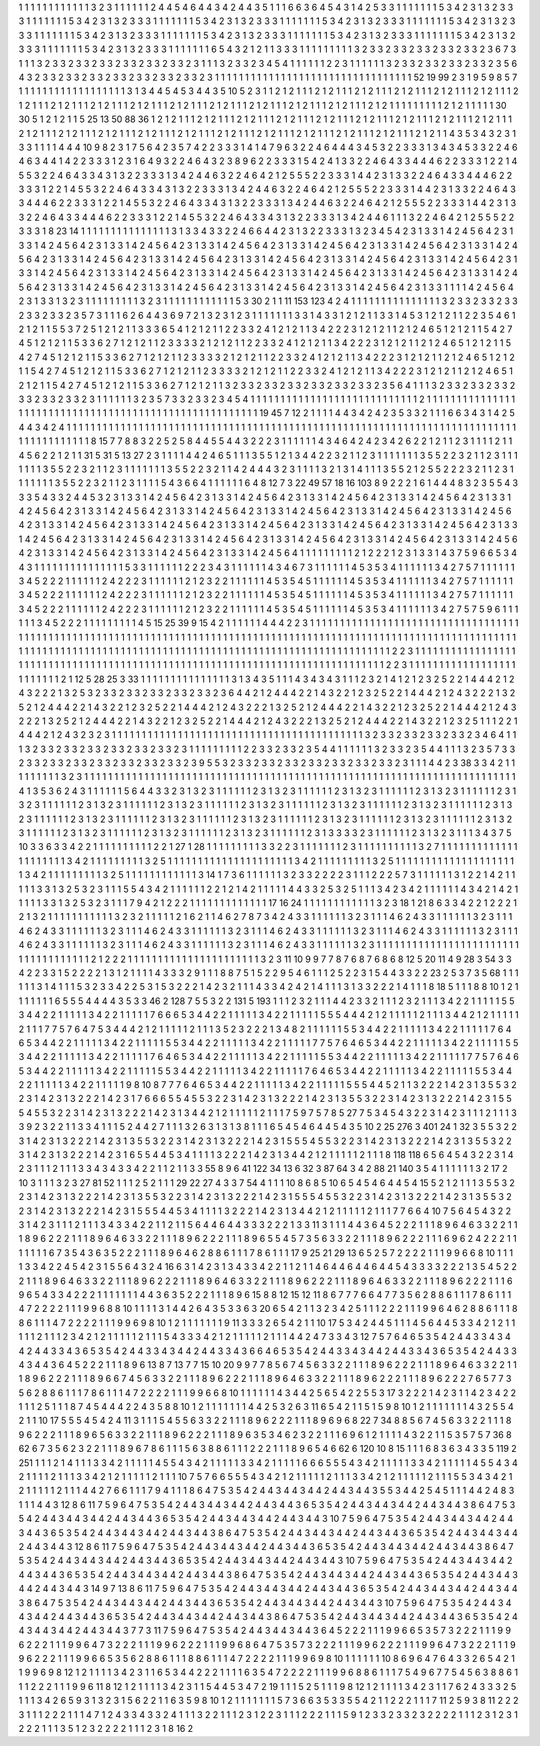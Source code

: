 1 1 1
1 1 1
1 1 1
1 1 1
3 2 3
1 1 1
1 1 1
2 4 4
5 4 6
4 4 3
4 2 4
4 3 5
1 1 1
6 6 3
6 4 5
4 3 1
4 2 5
3 3 1
1 1 1
1 1 1
5 3 4
2 3 1
3 2 3
3 3 1
1 1 1
1 1 1
5 3 4
2 3 1
3 2 3
3 3 1
1 1 1
1 1 1
5 3 4
2 3 1
3 2 3
3 3 1
1 1 1
1 1 1
5 3 4
2 3 1
3 2 3
3 3 1
1 1 1
1 1 1
5 3 4
2 3 1
3 2 3
3 3 1
1 1 1
1 1 1
5 3 4
2 3 1
3 2 3
3 3 1
1 1 1
1 1 1
5 3 4
2 3 1
3 2 3
3 3 1
1 1 1
1 1 1
5 3 4
2 3 1
3 2 3
3 3 1
1 1 1
1 1 1
5 3 4
2 3 1
3 2 3
3 3 1
1 1 1
1 1 1
5 3 4
2 3 1
3 2 3
3 3 1
1 1 1
1 1 1
6 5 4
3 2 1
2 1 1
3 3 3
1 1 1
1 1 1
1 1 1
3 2 3
3 2 3
3 2 3
3 2 3
3 2 3
3 2 3
6 7 3
1 1 1
3 2 3
3 2 3
3 2 3
3 2 3
3 2 3
3 2 3
3 2 3
1 1 1
3 2 3
3 2 3
4 5 4
1 1 1
1 1 1
2 2 3
1 1 1
1 1 1
3 2 3
3 2 3
3 2 3
3 2 3
3 2 3
5 6 4
3 2 3
3 2 3
3 2 3
3 2 3
3 2 3
3 2 3
3 2 3
3 2 3
1 1 1
1 1 1
1 1 1
1 1 1
1 1 1
1 1 1
1 1 1
1 1 1
1 1 1
1 1 1
1 1 1
52 19 99
2 3 1
9 5 9
8 5 7
1 1 1
1 1 1
1 1 1
1 1 1
1 1 1
1 1 1
3 1 3
4 4 5
4 5 3
4 4 3
5 10 5
2 3 1
1 2 1
2 1 1
1 2 1
2 1 1
1 2 1
2 1 1
1 2 1
2 1 1
1 2 1
2 1 1
1 2 1
2 1 1
1 2 1
2 1 1
1 2 1
2 1 1
1 2 1
2 1 1
1 2 1
2 1 1
1 2 1
2 1 1
1 2 1
2 1 1
1 2 1
2 1 1
1 2 1
2 1 1
1 2 1
2 1 1
1 2 1
2 1 1
1 1 1
1 1 1
1 2 1
2 1 1
1 1 1
30 30 5
1 2 1
2 1 1
5 25 13
50 88 36
1 2 1
2 1 1
1 2 1
2 1 1
1 2 1
2 1 1
1 2 1
2 1 1
1 2 1
2 1 1
1 2 1
2 1 1
1 2 1
2 1 1
1 2 1
2 1 1
1 2 1
2 1 1
1 2 1
2 1 1
1 2 1
2 1 1
1 2 1
2 1 1
1 2 1
2 1 1
1 2 1
2 1 1
1 2 1
2 1 1
1 2 1
2 1 1
1 2 1
2 1 1
1 2 1
2 1 1
1 2 1
2 1 1
1 2 1
2 1 1
4 3 5
3 4 3
2 3 1
3 3 1
1 1 1
4 4 4
10 9 8
2 3 1
7 5 6
4 2 3
5 7 4
2 2 3
3 3 1
4 1 4
7 9 6
3 2 2
4 6 4
4 4 3
4 5 3
2 2 3
3 3 1
3 4 3
4 5 3
3 2 2
4 6 4
6 3 4
4 1 4
2 2 3
3 3 1
2 3 1
6 4 9
3 2 2
4 6 4
3 2 3
8 9 6
2 2 3
3 3 1
5 4 2
4 1 3
3 2 2
4 6 4
3 3 4
4 4 6
2 2 3
3 3 1
2 2 1
4 5 5
3 2 2
4 6 4
3 3 4
3 1 3
2 2 3
3 3 1
3 4 2
4 4 6
3 2 2
4 6 4
2 1 2
5 5 5
2 2 3
3 3 1
4 4 2
3 1 3
3 2 2
4 6 4
3 3 4
4 4 6
2 2 3
3 3 1
2 2 1
4 5 5
3 2 2
4 6 4
3 3 4
3 1 3
2 2 3
3 3 1
3 4 2
4 4 6
3 2 2
4 6 4
2 1 2
5 5 5
2 2 3
3 3 1
4 4 2
3 1 3
3 2 2
4 6 4
3 3 4
4 4 6
2 2 3
3 3 1
2 2 1
4 5 5
3 2 2
4 6 4
3 3 4
3 1 3
2 2 3
3 3 1
3 4 2
4 4 6
3 2 2
4 6 4
2 1 2
5 5 5
2 2 3
3 3 1
4 4 2
3 1 3
3 2 2
4 6 4
3 3 4
4 4 6
2 2 3
3 3 1
2 2 1
4 5 5
3 2 2
4 6 4
3 3 4
3 1 3
2 2 3
3 3 1
3 4 2
4 4 6
1 1 1
3 2 2
4 6 4
2 1 2
5 5 5
2 2 3
3 3 1
8 23 14
1 1 1
1 1 1
1 1 1
1 1 1
1 1 1
3 1 3
3 4 3
3 2 2
4 6 6
4 4 2
3 1 3
2 2 3
3 3 1
3 2 3
4 5 4
2 3 1
3 3 1
4 2 4
5 6 4
2 3 1
3 3 1
4 2 4
5 6 4
2 3 1
3 3 1
4 2 4
5 6 4
2 3 1
3 3 1
4 2 4
5 6 4
2 3 1
3 3 1
4 2 4
5 6 4
2 3 1
3 3 1
4 2 4
5 6 4
2 3 1
3 3 1
4 2 4
5 6 4
2 3 1
3 3 1
4 2 4
5 6 4
2 3 1
3 3 1
4 2 4
5 6 4
2 3 1
3 3 1
4 2 4
5 6 4
2 3 1
3 3 1
4 2 4
5 6 4
2 3 1
3 3 1
4 2 4
5 6 4
2 3 1
3 3 1
4 2 4
5 6 4
2 3 1
3 3 1
4 2 4
5 6 4
2 3 1
3 3 1
4 2 4
5 6 4
2 3 1
3 3 1
4 2 4
5 6 4
2 3 1
3 3 1
4 2 4
5 6 4
2 3 1
3 3 1
4 2 4
5 6 4
2 3 1
3 3 1
4 2 4
5 6 4
2 3 1
3 3 1
4 2 4
5 6 4
2 3 1
3 3 1
4 2 4
5 6 4
2 3 1
3 3 1
4 2 4
5 6 4
2 3 1
3 3 1
1 1 1
4 2 4
5 6 4
2 3 1
3 3 1
3 2 3
1 1 1
1 1 1
1 1 1
3 2 3
1 1 1
1 1 1
1 1 1
1 1 1
5 3 30
2 1 1
11 153 123
4 2 4
1 1 1
1 1 1
1 1 1
1 1 1
1 1 1
3 2 3
3 2 3
3 2 3
3 2 3
3 2 3
3 2 3
5 7 3
1 1 1
6 2 6
4 4 3
6 9 7
2 1 3
2 3 1
2 3 1
1 1 1
1 1 1
3 3 1
4 3 3
1 2 1
2 1 1
3 3 1
4 5 3
1 2 1
2 1 1
2 2 3
5 4 6
1 2 1
2 1 1
5 5 3
7 2 5
1 2 1
2 1 1
3 3 3
6 5 4
1 2 1
2 1 1
2 2 3
3 2 4
1 2 1
2 1 1
3 4 2
2 2 3
1 2 1
2 1 1
2 1 2
4 6 5
1 2 1
2 1 1
5 4 2
7 4 5
1 2 1
2 1 1
5 3 3
6 2 7
1 2 1
2 1 1
2 3 3
3 3 2
1 2 1
2 1 1
2 2 3
3 2 4
1 2 1
2 1 1
3 4 2
2 2 3
1 2 1
2 1 1
2 1 2
4 6 5
1 2 1
2 1 1
5 4 2
7 4 5
1 2 1
2 1 1
5 3 3
6 2 7
1 2 1
2 1 1
2 3 3
3 3 2
1 2 1
2 1 1
2 2 3
3 2 4
1 2 1
2 1 1
3 4 2
2 2 3
1 2 1
2 1 1
2 1 2
4 6 5
1 2 1
2 1 1
5 4 2
7 4 5
1 2 1
2 1 1
5 3 3
6 2 7
1 2 1
2 1 1
2 3 3
3 3 2
1 2 1
2 1 1
2 2 3
3 2 4
1 2 1
2 1 1
3 4 2
2 2 3
1 2 1
2 1 1
2 1 2
4 6 5
1 2 1
2 1 1
5 4 2
7 4 5
1 2 1
2 1 1
5 3 3
6 2 7
1 2 1
2 1 1
3 2 3
3 2 3
3 2 3
3 2 3
3 2 3
3 2 3
3 2 3
5 6 4
1 1 1
3 2 3
3 2 3
3 2 3
3 2 3
3 2 3
3 2 3
3 2 3
1 1 1
1 1 1
3 2 3
5 7 3
3 2 3
3 2 3
4 5 4
1 1 1
1 1 1
1 1 1
1 1 1
1 1 1
1 1 1
1 1 1
1 1 1
1 1 1
1 2 1
1 1 1
1 1 1
1 1 1
1 1 1
1 1 1
1 1 1
1 1 1
1 1 1
1 1 1
1 1 1
1 1 1
1 1 1
1 1 1
1 1 1
1 1 1
1 1 1
1 1 1
1 1 1
19 45 7
12 2 1
1 1 1
4 4 3
4 2 4
2 3 5
3 3 2
1 1 1
6 6 3
4 3 1
4 2 5
4 4 3
4 2 4
1 1 1
1 1 1
1 1 1
1 1 1
1 1 1
1 1 1
1 1 1
1 1 1
1 1 1
1 1 1
1 1 1
1 1 1
1 1 1
1 1 1
1 1 1
1 1 1
1 1 1
1 1 1
1 1 1
1 1 1
1 1 1
1 1 1
1 1 1
1 1 1
1 1 1
1 1 1
1 1 1
1 1 1
1 1 1
8 15 7
7 8 8
3 2 2
5 2 5
8 4 4
5 5 4
4 3 2
2 2 3
1 1 1
1 1 1
4 3 4
6 4 2
4 2 3
4 2 6
2 2 1
2 1 1
2 3 1
1 1 1
2 1 1
4 5 6
2 2 1
2 1 1
31 5 31
5 13 27
2 3 1
1 1 1
4 4 2
4 6 5
1 1 1
3 5 5
1 2 1
3 4 4
2 2 3
2 1 1
2 3 1
1 1 1
1 1 1
3 5 5
2 2 3
2 1 1
2 3 1
1 1 1
1 1 1
3 5 5
2 2 3
2 1 1
2 3 1
1 1 1
1 1 1
3 5 5
2 2 3
2 1 1
4 2 4
4 4 3
2 3 1
1 1 1
3 2 1
3 1 4
1 1 1
3 5 5
2 1 2
5 5 2
2 2 3
2 1 1
2 3 1
1 1 1
1 1 1
3 5 5
2 2 3
2 1 1
2 3 1
1 1 1
5 4 3
6 6 4
1 1 1
1 1 1
6 4 8
12 7 3
22 49 57
18 16 103
8 9 2
2 2 1
6 1 4
4 4 8
3 2 3
5 5 4
3 3 3
5 4 3
3 2 4
4 5 3
2 3 1
3 3 1
4 2 4
5 6 4
2 3 1
3 3 1
4 2 4
5 6 4
2 3 1
3 3 1
4 2 4
5 6 4
2 3 1
3 3 1
4 2 4
5 6 4
2 3 1
3 3 1
4 2 4
5 6 4
2 3 1
3 3 1
4 2 4
5 6 4
2 3 1
3 3 1
4 2 4
5 6 4
2 3 1
3 3 1
4 2 4
5 6 4
2 3 1
3 3 1
4 2 4
5 6 4
2 3 1
3 3 1
4 2 4
5 6 4
2 3 1
3 3 1
4 2 4
5 6 4
2 3 1
3 3 1
4 2 4
5 6 4
2 3 1
3 3 1
4 2 4
5 6 4
2 3 1
3 3 1
4 2 4
5 6 4
2 3 1
3 3 1
4 2 4
5 6 4
2 3 1
3 3 1
4 2 4
5 6 4
2 3 1
3 3 1
4 2 4
5 6 4
2 3 1
3 3 1
4 2 4
5 6 4
2 3 1
3 3 1
4 2 4
5 6 4
2 3 1
3 3 1
4 2 4
5 6 4
2 3 1
3 3 1
4 2 4
5 6 4
2 3 1
3 3 1
4 2 4
5 6 4
2 3 1
3 3 1
4 2 4
5 6 4
2 3 1
3 3 1
4 2 4
5 6 4
1 1 1
1 1 1
1 1 1
2 1 2
2 2 1
2 3 1
3 3 1
4 3 7
5 9 6
6 5 3
4 4 3
1 1 1
1 1 1
1 1 1
1 1 1
1 1 1
5 3 3
1 1 1
1 1 1
2 2 2
3 4 3
1 1 1
1 1 1
4 3 4
6 7 3
1 1 1
1 1 1
4 5 3
5 3 4
1 1 1
1 1 1
3 4 2
7 5 7
1 1 1
1 1 1
3 4 5
2 2 2
1 1 1
1 1 1
2 4 2
2 2 3
1 1 1
1 1 1
2 1 2
3 2 2
1 1 1
1 1 1
4 5 3
5 4 5
1 1 1
1 1 1
4 5 3
5 3 4
1 1 1
1 1 1
3 4 2
7 5 7
1 1 1
1 1 1
3 4 5
2 2 2
1 1 1
1 1 1
2 4 2
2 2 3
1 1 1
1 1 1
2 1 2
3 2 2
1 1 1
1 1 1
4 5 3
5 4 5
1 1 1
1 1 1
4 5 3
5 3 4
1 1 1
1 1 1
3 4 2
7 5 7
1 1 1
1 1 1
3 4 5
2 2 2
1 1 1
1 1 1
2 4 2
2 2 3
1 1 1
1 1 1
2 1 2
3 2 2
1 1 1
1 1 1
4 5 3
5 4 5
1 1 1
1 1 1
4 5 3
5 3 4
1 1 1
1 1 1
3 4 2
7 5 7
5 9 6
1 1 1
1 1 1
3 4 5
2 2 2
1 1 1
1 1 1
1 1 1
4 5 15
25 39 9
15 4 2
1 1 1
1 1 1
4 4 4
2 2 3
1 1 1
1 1 1
1 1 1
1 1 1
1 1 1
1 1 1
1 1 1
1 1 1
1 1 1
1 1 1
1 1 1
1 1 1
1 1 1
1 1 1
1 1 1
1 1 1
1 1 1
1 1 1
1 1 1
1 1 1
1 1 1
1 1 1
1 1 1
1 1 1
1 1 1
1 1 1
1 1 1
1 1 1
1 1 1
1 1 1
1 1 1
1 1 1
1 1 1
1 1 1
1 1 1
1 1 1
1 1 1
1 1 1
1 1 1
1 1 1
1 1 1
1 1 1
1 1 1
1 1 1
1 1 1
1 1 1
1 1 1
1 1 1
1 1 1
1 1 1
1 1 1
1 1 1
1 1 1
1 1 1
1 1 1
1 1 1
1 1 1
1 1 1
1 1 1
1 1 1
2 2 3
1 1 1
1 1 1
1 1 1
1 1 1
1 1 1
1 1 1
1 1 1
1 1 1
1 1 1
1 1 1
1 1 1
1 1 1
1 1 1
1 1 1
1 1 1
1 1 1
1 1 1
1 1 1
1 1 1
1 1 1
1 1 1
1 1 1
1 1 1
1 1 1
1 1 1
1 1 1
2 2 3
1 1 1
1 1 1
1 1 1
1 1 1
1 1 1
1 1 1
1 1 1
1 1 1
1 2 1
12 5 28
25 3 33
1 1 1
1 1 1
1 1 1
1 1 1
1 1 1
3 1 3
4 3 5
1 1 1
4 3 4
3 4 3
1 1 1
2 3 2
1 4 1
2 1 2
3 2 5
2 2 1
4 4 4
2 1 2
4 3 2
2 2 1
3 2 5
3 2 3
3 2 3
3 2 3
3 2 3
3 2 3
3 2 3
6 4 4
2 1 2
4 4 4
2 2 1
4 3 2
2 1 2
3 2 5
2 2 1
4 4 4
2 1 2
4 3 2
2 2 1
3 2 5
2 1 2
4 4 4
2 2 1
4 3 2
2 1 2
3 2 5
2 2 1
4 4 4
2 1 2
4 3 2
2 2 1
3 2 5
2 1 2
4 4 4
2 2 1
4 3 2
2 1 2
3 2 5
2 2 1
4 4 4
2 1 2
4 3 2
2 2 1
3 2 5
2 1 2
4 4 4
2 2 1
4 3 2
2 1 2
3 2 5
2 2 1
4 4 4
2 1 2
4 3 2
2 2 1
3 2 5
2 1 2
4 4 4
2 2 1
4 3 2
2 1 2
3 2 5
1 1 1
2 2 1
4 4 4
2 1 2
4 3 2
3 2 3
1 1 1
1 1 1
1 1 1
1 1 1
1 1 1
1 1 1
1 1 1
1 1 1
1 1 1
1 1 1
1 1 1
1 1 1
1 1 1
1 1 1
3 2 3
3 2 3
3 2 3
3 2 3
3 2 3
4 6 4
1 1 1
3 2 3
3 2 3
3 2 3
3 2 3
3 2 3
3 2 3
3 2 3
1 1 1
1 1 1
1 1 1
2 2 3
3 2 3
3 2 3
5 4 4
1 1 1
1 1 1
3 2 3
3 2 3
5 4 4
1 1 1
3 2 3
5 7 3
3 2 3
3 2 3
3 2 3
3 2 3
3 2 3
3 2 3
3 2 3
3 2 3
9 5 5
3 2 3
3 2 3
3 2 3
3 2 3
3 2 3
3 2 3
3 2 3
3 2 3
1 1 1
4 4 2
3 38 3
3 4 2
1 1 1
1 1 1
1 1 1
3 2 3
1 1 1
1 1 1
1 1 1
1 1 1
1 1 1
1 1 1
1 1 1
1 1 1
1 1 1
1 1 1
1 1 1
1 1 1
1 1 1
1 1 1
1 1 1
1 1 1
1 1 1
1 1 1
1 1 1
1 1 1
1 1 1
1 1 1
1 1 1
1 1 1
4 1 3
5 3 6
2 4 3
1 1 1
1 1 1
5 6 4
4 3 3
2 3 1
3 2 3
1 1 1
1 1 1
2 3 1
3 2 3
1 1 1
1 1 1
2 3 1
3 2 3
1 1 1
1 1 1
2 3 1
3 2 3
1 1 1
1 1 1
2 3 1
3 2 3
1 1 1
1 1 1
2 3 1
3 2 3
1 1 1
1 1 1
2 3 1
3 2 3
1 1 1
1 1 1
2 3 1
3 2 3
1 1 1
1 1 1
2 3 1
3 2 3
1 1 1
1 1 1
2 3 1
3 2 3
1 1 1
1 1 1
2 3 1
3 2 3
1 1 1
1 1 1
2 3 1
3 2 3
1 1 1
1 1 1
2 3 1
3 2 3
1 1 1
1 1 1
2 3 1
3 2 3
1 1 1
1 1 1
2 3 1
3 2 3
1 1 1
1 1 1
2 3 1
3 2 3
1 1 1
1 1 1
2 3 1
3 2 3
1 1 1
1 1 1
2 3 1
3 2 3
1 1 1
1 1 1
2 3 1
3 2 3
1 1 1
1 1 1
2 3 1
3 2 3
1 1 1
1 1 1
2 3 1
3 3 3
3 2 3
1 1 1
1 1 1
2 3 1
3 2 3
1 1 1
3 4 3
7 5 10
3 3 6
3 3 4
2 2 1
1 1 1
1 1 1
1 1 1
2 2 1
27 1 28
1 1 1
1 1 1
1 1 1
3 3 2
2 3 1
1 1 1
1 1 1
2 3 1
1 1 1
1 1 1
1 1 1
3 2 7
1 1 1
1 1 1
1 1 1
1 1 1
1 1 1
1 1 1
1 1 1
3 4 2
1 1 1
1 1 1
1 1 1
3 2 5
1 1 1
1 1 1
1 1 1
1 1 1
1 1 1
1 1 1
1 1 1
3 4 2
1 1 1
1 1 1
1 1 1
3 2 5
1 1 1
1 1 1
1 1 1
1 1 1
1 1 1
1 1 1
1 1 1
3 4 2
1 1 1
1 1 1
1 1 1
3 2 5
1 1 1
1 1 1
1 1 1
1 1 1
3 14 1
7 3 6
1 1 1
1 1 1
3 2 3
3 2 2
2 2 3
1 1 1
2 2 2
5 7 3
1 1 1
1 1 1
3 1 2
2 1 4
2 1 1
1 1 1
3 3 1
3 2 5
3 2 3
1 1 1
5 5 4
3 4 2
1 1 1
1 1 1
2 2 1
2 1 4
2 1 1
1 1 1
4 4 3
3 2 5
3 2 5
1 1 1
3 4 2
3 4 2
1 1 1
1 1 1
4 3 4
2 1 4
2 1 1
1 1 1
3 3 1
3 2 5
3 2 3
1 1 1
7 9 4
2 1 2
2 2 1
1 1 1
1 1 1
1 1 1
1 1 1
17 16 24
1 1 1
1 1 1
1 1 1
1 1 1
3 2 3
18 1 21
8 6 3
3 4 2
2 1 2
2 2 1
2 1 3
2 1 1
1 1 1
1 1 1
1 1 1
3 2 3
2 1 1
1 1 1
2 1 6
2 1 1
4 6 2
7 8 7
3 4 2
4 3 3
1 1 1
1 1 1
3 2 3
1 1 1
4 6 2
4 3 3
1 1 1
1 1 1
3 2 3
1 1 1
4 6 2
4 3 3
1 1 1
1 1 1
3 2 3
1 1 1
4 6 2
4 3 3
1 1 1
1 1 1
3 2 3
1 1 1
4 6 2
4 3 3
1 1 1
1 1 1
3 2 3
1 1 1
4 6 2
4 3 3
1 1 1
1 1 1
3 2 3
1 1 1
4 6 2
4 3 3
1 1 1
1 1 1
3 2 3
1 1 1
4 6 2
4 3 3
1 1 1
1 1 1
3 2 3
1 1 1
4 6 2
4 3 3
1 1 1
1 1 1
3 2 3
1 1 1
1 1 1
1 1 1
1 1 1
1 1 1
1 1 1
1 1 1
1 1 1
1 1 1
1 1 1
1 1 1
1 1 1
2 1 2
2 2 1
1 1 1
1 1 1
1 1 1
1 1 1
1 1 1
1 1 1
1 1 1
3 2 3
11 10 9
9 7 7
8 7 6
8 7 6
8 6 8
12 5 20
11 4 9
28 3 54
3 3 4
2 2 3
3 1 5
2 2 2
2 1 3
1 2 1
1 1 1
4 3 3
3 2 9
1 1 1
8 8 7
5 1 5
2 2 9
5 4 6
1 1 1
2 5 2
2 3 1
5 4 4
3 3 2
2 23 2
5 3 7
3 5 68
1 1 1
1 1 1
3 1 4
1 1 1
5 3 2
3 3 4
2 2 5
3 1 5
3 2 2
2 1 4
2 3 2
1 1 1
4 3 3
4 2 4
2 1 4
1 1 1
3 1 3
3 2 2
2 1 4
1 1 1
8 18 5
1 1 1
8 8 10
1 2 1
1 1 1
1 1 1
6 5 5
5 4 4
4 4 3
5 3 3
46 2 128
7 5 5
3 2 2
131 5 193
1 1 1
2 3 2
1 1 1
4 4 2
3 3 2
1 1 1
2 3 2
1 1 1
3 4 2
2 1 1
1 1 1
5 5 3
4 4 2
2 1 1
1 1 1
3 4 2
2 1 1
1 1 1
7 6 6
6 5 3
4 4 2
2 1 1
1 1 1
3 4 2
2 1 1
1 1 1
5 5 5
4 4 4
2 1 2
1 1 1
1 1 2
1 1 1
3 4 4
2 1 2
1 1 1
1 1 2
1 1 1
7 7 5
7 6 4
7 5 3
4 4 4
2 1 2
1 1 1
1 1 2
1 1 1
3 5 2
3 2 2
2 1 3
4 8 2
1 1 1
1 1 1
5 5 3
4 4 2
2 1 1
1 1 1
3 4 2
2 1 1
1 1 1
7 6 4
6 5 3
4 4 2
2 1 1
1 1 1
3 4 2
2 1 1
1 1 1
5 5 3
4 4 2
2 1 1
1 1 1
3 4 2
2 1 1
1 1 1
7 7 5
7 6 4
6 5 3
4 4 2
2 1 1
1 1 1
3 4 2
2 1 1
1 1 1
5 5 3
4 4 2
2 1 1
1 1 1
3 4 2
2 1 1
1 1 1
7 6 4
6 5 3
4 4 2
2 1 1
1 1 1
3 4 2
2 1 1
1 1 1
5 5 3
4 4 2
2 1 1
1 1 1
3 4 2
2 1 1
1 1 1
7 7 5
7 6 4
6 5 3
4 4 2
2 1 1
1 1 1
3 4 2
2 1 1
1 1 1
5 5 3
4 4 2
2 1 1
1 1 1
3 4 2
2 1 1
1 1 1
7 6 4
6 5 3
4 4 2
2 1 1
1 1 1
3 4 2
2 1 1
1 1 1
5 5 3
4 4 2
2 1 1
1 1 1
3 4 2
2 1 1
1 1 1
9 8 10
8 7 7
7 6 4
6 5 3
4 4 2
2 1 1
1 1 1
3 4 2
2 1 1
1 1 1
5 5 5
4 4 5
2 1 1
3 2 2
2 1 4
2 3 1
3 5 5
3 2 2
3 1 4
2 3 1
3 2 2
2 1 4
2 3 1
7 6 6
6 5 5
4 5 5
3 2 2
3 1 4
2 3 1
3 2 2
2 1 4
2 3 1
3 5 5
3 2 2
3 1 4
2 3 1
3 2 2
2 1 4
2 3 1
5 5 5
4 5 5
3 2 2
3 1 4
2 3 1
3 2 2
2 1 4
2 3 1
3 4 4
2 1 2
1 1 1
1 1 2
1 1 1
7 5 9
7 5 7
8 5 27
7 5 3
4 5 4
3 2 2
3 1 4
2 3 1
1 1 2
1 1 1
3 3 9
2 3 2
2 1 1
3 3 4
1 1 1
5 2 4
4 2 7
1 1 1
3 2 6
3 1 3
1 3 8
1 1 1
6 5 4
5 4 6
4 4 5
4 3 5
10 2 25
276 3 401
24 1 32
3 5 5
3 2 2
3 1 4
2 3 1
3 2 2
2 1 4
2 3 1
3 5 5
3 2 2
3 1 4
2 3 1
3 2 2
2 1 4
2 3 1
5 5 5
4 5 5
3 2 2
3 1 4
2 3 1
3 2 2
2 1 4
2 3 1
3 5 5
3 2 2
3 1 4
2 3 1
3 2 2
2 1 4
2 3 1
6 5 5
4 4 5
3 4 1
1 1 1
3 2 2
2 1 4
2 3 1
3 4 4
2 1 2
1 1 1
1 1 2
1 1 1
8 118 118
6 5 6
4 5 4
3 2 2
3 1 4
2 3 1
1 1 2
1 1 1
3 3 4
3 4 3
3 4 2
2 1 1
2 1 1
3 3 55
8 9 6
41 122 34
13 6 32
3 87 64
3 4 2
88 21 140
3 5 4
1 1 1
1 1 1
3 2 17
2 10 3
1 1 1
3 2 3
27 81 52
1 1 1
2 5 2
1 1 1
29 22 27
4 3 3
7 54 4
1 1 1
10 8 6
8 5 10
6 5 4
5 4 6
4 4 5
4 15 5
2 1 2
1 1 1
3 5 5
3 2 2
3 1 4
2 3 1
3 2 2
2 1 4
2 3 1
3 5 5
3 2 2
3 1 4
2 3 1
3 2 2
2 1 4
2 3 1
5 5 5
4 5 5
3 2 2
3 1 4
2 3 1
3 2 2
2 1 4
2 3 1
3 5 5
3 2 2
3 1 4
2 3 1
3 2 2
2 1 4
2 3 1
5 5 5
4 4 5
3 4 1
1 1 1
3 2 2
2 1 4
2 3 1
3 4 4
2 1 2
1 1 1
1 1 2
1 1 1
7 7 6
6 4 10
7 5 6
4 5 4
3 2 2
3 1 4
2 3 1
1 1 2
1 1 1
3 4 3
3 4 2
2 1 1
2 1 1
5 6 4
4 6 4
4 3 3
3 2 2
2 1 3
3 11 3
1 1 1
4 4 3
6 4 5
2 2 2
1 1 1
8 9 6
4 6 3
3 2 2
1 1 1
8 9 6
2 2 2
1 1 1
8 9 6
4 6 3
3 2 2
1 1 1
8 9 6
2 2 2
1 1 1
8 9 6
5 5 4
5 7 3
5 6 3
3 2 2
1 1 1
8 9 6
2 2 2
1 1 1
6 9 6
2 4 2
2 2 1
1 1 1
1 1 1
6 7 3
5 4 3
6 3 5
2 2 2
1 1 1
8 9 6
4 6 2
8 8 6
1 1 1
7 8 6
1 1 1
17 9 25
21 29 13
6 5 2
5 7 2
2 2 2
1 1 1
9 9 6
6 8 10
1 1 1
1 3 3
4 2 2
4 5 4
2 3 1
5 5 6
4 3 2
4 16 6
3 1 4
2 3 1
3 4 3
3 4 2
2 1 1
2 1 1
4 6 4
4 6 4
4 6 4
4 5 4
3 3 3
3 2 2
2 1 3
5 4 5
2 2 2
1 1 1
8 9 6
4 6 3
3 2 2
1 1 1
8 9 6
2 2 2
1 1 1
8 9 6
4 6 3
3 2 2
1 1 1
8 9 6
2 2 2
1 1 1
8 9 6
4 6 3
3 2 2
1 1 1
8 9 6
2 2 2
1 1 1
6 9 6
5 4 3
3 4 2
2 2 1
1 1 1
1 1 1
4 4 3
6 3 5
2 2 2
1 1 1
8 9 6
15 8 8
12 15 12
11 8 6
7 7 7
6 6 4
7 7 3
5 6 2
8 8 6
1 1 1
7 8 6
1 1 1
4 7 2
2 2 2
1 1 1
9 9 6
8 8 10
1 1 1
1 3 1
4 4 2
6 4 3
5 3 3
6 3 20
6 5 4
2 1 1
3 2 3
4 2 5
1 1 1
2 2 2
1 1 1
9 9 6
4 6 2
8 8 6
1 1 1
8 8 6
1 1 1
4 7 2
2 2 2
1 1 1
9 9 6
9 8 10
1 2 1
1 1 1
1 1 1
9 11 3
3 3 2
6 5 4
2 1 1
10 17 5
3 4 2
4 4 5
1 1 1
4 5 6
4 4 5
3 3 4
2 1 2
1 1 1
1 1 2
1 1 1
2 3 4
2 1 2
1 1 1
1 1 2
1 1 1
5 4 3
3 3 4
2 1 2
1 1 1
1 1 2
1 1 1
4 4 2
4 7 3
3 4 3
12 7 5
7 6 4
6 5 3
5 4 2
4 4 3
3 4 3
4 4 2
4 4 3
3 4 3
6 5 3
5 4 2
4 4 3
3 4 3
4 4 2
4 4 3
3 4 3
6 6 4
6 5 3
5 4 2
4 4 3
3 4 3
4 4 2
4 4 3
3 4 3
6 5 3
5 4 2
4 4 3
3 4 3
4 4 3
6 4 5
2 2 2
1 1 1
8 9 6
13 8 7
13 7 7
15 10 20
9 9 7
7 8 5
6 7 4
5 6 3
3 2 2
1 1 1
8 9 6
2 2 2
1 1 1
8 9 6
4 6 3
3 2 2
1 1 1
8 9 6
2 2 2
1 1 1
8 9 6
6 7 4
5 6 3
3 2 2
1 1 1
8 9 6
2 2 2
1 1 1
8 9 6
4 6 3
3 2 2
1 1 1
8 9 6
2 2 2
1 1 1
8 9 6
2 2 2
7 6 5
7 7 3
5 6 2
8 8 6
1 1 1
7 8 6
1 1 1
4 7 2
2 2 2
1 1 1
9 9 6
6 8 10
1 1 1
1 1 1
4 3 4
4 2 5
6 5 4
2 2 5
5 3 17
3 2 2
2 1 4
2 3 1
1 4 2
3 4 2
2 1 1
1 2 5
1 1 1
8 7 4
5 4 4
4 2 2
4 3 5
8 8 10
1 2 1
1 1 1
1 1 1
4 4 2
5 3 2
6 3 11
6 5 4
2 1 1
5 1 5
9 8 10
1 2 1
1 1 1
1 1 1
4 3 2
5 5 4
2 1 1
10 17 5
5 5 4
5 4 2
4 11 3
1 1 1
5 4 5
5 6 3
3 2 2
1 1 1
8 9 6
2 2 2
1 1 1
8 9 6
9 6 8
22 7 34
8 8 5
6 7 4
5 6 3
3 2 2
1 1 1
8 9 6
2 2 2
1 1 1
8 9 6
5 6 3
3 2 2
1 1 1
8 9 6
2 2 2
1 1 1
8 9 6
3 5 3
4 6 2
3 2 2
1 1 1
6 9 6
1 2 1
1 1 1
4 3 2
2 1 1
5 3 5
7 5 7
36 8 62
6 7 3
5 6 2
3 2 2
1 1 1
8 9 6
7 8 6
1 1 1
5 6 3
8 8 6
1 1 1
2 2 2
1 1 1
8 9 6
5 4 6
62 6 120
10 8 15
1 1 1
6 8 3
6 3 4
3 3 5
119 2 251
1 1 1
2 1 4
1 1 1
3 3 4
2 1 1
1 1 1
4 5 5
4 3 4
2 1 1
1 1 1
3 3 4
2 1 1
1 1 1
6 6 6
5 5 5
4 3 4
2 1 1
1 1 1
3 3 4
2 1 1
1 1 1
4 5 5
4 3 4
2 1 1
1 1 2
1 1 1
3 3 4
2 1 2
1 1 1
1 1 2
1 1 1
10 7 5
7 6 6
5 5 5
4 3 4
2 1 2
1 1 1
1 1 2
1 1 1
3 3 4
2 1 2
1 1 1
1 1 2
1 1 1
5 5 3
4 3 4
2 1 2
1 1 1
1 1 2
1 1 1
4 4 2
7 6 6
1 1 1
7 9 4
1 1 1
8 6 4
7 5 3
5 4 2
4 4 3
4 4 3
4 4 2
4 4 3
4 4 3
5 5 3
4 4 2
5 4 5
1 1 1
4 4 2
4 8 3
1 1 1
4 4 3
12 8 6
11 7 5
9 6 4
7 5 3
5 4 2
4 4 3
4 4 3
4 4 2
4 4 3
4 4 3
6 5 3
5 4 2
4 4 3
4 4 3
4 4 2
4 4 3
4 4 3
8 6 4
7 5 3
5 4 2
4 4 3
4 4 3
4 4 2
4 4 3
4 4 3
6 5 3
5 4 2
4 4 3
4 4 3
4 4 2
4 4 3
4 4 3
10 7 5
9 6 4
7 5 3
5 4 2
4 4 3
4 4 3
4 4 2
4 4 3
4 4 3
6 5 3
5 4 2
4 4 3
4 4 3
4 4 2
4 4 3
4 4 3
8 6 4
7 5 3
5 4 2
4 4 3
4 4 3
4 4 2
4 4 3
4 4 3
6 5 3
5 4 2
4 4 3
4 4 3
4 4 2
4 4 3
4 4 3
12 8 6
11 7 5
9 6 4
7 5 3
5 4 2
4 4 3
4 4 3
4 4 2
4 4 3
4 4 3
6 5 3
5 4 2
4 4 3
4 4 3
4 4 2
4 4 3
4 4 3
8 6 4
7 5 3
5 4 2
4 4 3
4 4 3
4 4 2
4 4 3
4 4 3
6 5 3
5 4 2
4 4 3
4 4 3
4 4 2
4 4 3
4 4 3
10 7 5
9 6 4
7 5 3
5 4 2
4 4 3
4 4 3
4 4 2
4 4 3
4 4 3
6 5 3
5 4 2
4 4 3
4 4 3
4 4 2
4 4 3
4 4 3
8 6 4
7 5 3
5 4 2
4 4 3
4 4 3
4 4 2
4 4 3
4 4 3
6 5 3
5 4 2
4 4 3
4 4 3
4 4 2
4 4 3
4 4 3
14 9 7
13 8 6
11 7 5
9 6 4
7 5 3
5 4 2
4 4 3
4 4 3
4 4 2
4 4 3
4 4 3
6 5 3
5 4 2
4 4 3
4 4 3
4 4 2
4 4 3
4 4 3
8 6 4
7 5 3
5 4 2
4 4 3
4 4 3
4 4 2
4 4 3
4 4 3
6 5 3
5 4 2
4 4 3
4 4 3
4 4 2
4 4 3
4 4 3
10 7 5
9 6 4
7 5 3
5 4 2
4 4 3
4 4 3
4 4 2
4 4 3
4 4 3
6 5 3
5 4 2
4 4 3
4 4 3
4 4 2
4 4 3
4 4 3
8 6 4
7 5 3
5 4 2
4 4 3
4 4 3
4 4 2
4 4 3
4 4 3
6 5 3
5 4 2
4 4 3
4 4 3
4 4 2
4 4 3
4 4 3
7 7 3
11 7 5
9 6 4
7 5 3
5 4 2
4 4 3
4 4 3
4 4 3
6 4 5
2 2 2
1 1 1
9 9 6
6 5 3
5 7 3
2 2 2
1 1 1
9 9 6
2 2 2
1 1 1
9 9 6
4 7 3
2 2 2
1 1 1
9 9 6
2 2 2
1 1 1
9 9 6
8 6 4
7 5 3
5 7 3
2 2 2
1 1 1
9 9 6
2 2 2
1 1 1
9 9 6
4 7 3
2 2 2
1 1 1
9 9 6
2 2 2
1 1 1
9 9 6
6 5 3
5 6 2
8 8 6
1 1 1
8 8 6
1 1 1
4 7 2
2 2 2
1 1 1
9 9 6
9 8 10
1 1 1
1 1 1
10 8 6
9 6 4
7 6 4
3 3 2
6 5 4
2 1 1
9 9 6
9 8 12
1 2 1
1 1 1
3 4 2
3 1 1
6 5 3
4 4 2
2 2 1
1 1 1
6 3 5
4 7 2
2 2 2
1 1 1
9 9 6
8 8 6
1 1 1
7 5 4
9 6 7
7 5 4
5 6 3
8 8 6
1 1 1
2 2 2
1 1 1
9 9 6
11 8 12
1 2 1
1 1 1
3 4 2
3 1 1
5 4 4
5 3 4
7 2 19
1 1 1
5 2 5
1 1 1
9 8 12
1 2 1
1 1 1
3 4 2
3 1 1
7 6 2
4 3 3
3 2 5
1 1 1
3 4 2
6 5 9
3 1 3
2 3 1
5 6 2
2 1 1
6 3 5
9 8 10
1 2 1
1 1 1
1 1 1
5 7 3
6 6 3
5 3 3
5 5 4
2 1 1
2 2 2
1 1 1
7 11 2
5 9 3
8 11 2
2 2 3
1 1 1
2 2 2
1 1 1
4 7 1
2 4 3
3 4 3
3 2 4
1 1 1
3 2 2
1 1 1
2 3 1
2 2 3
1 1 1
2 2 2
1 1 1
5 9 1
2 3 3
2 3 3
2 3 2
2 2 2
1 1 1
2 3 1
2 3 1
2 2 2
1 1 1
3 5 1
2 3 2
2 2 2
1 1 1
2 3 1
8 16 2
